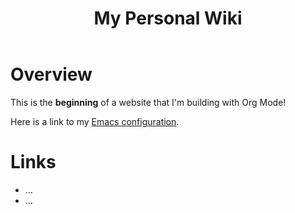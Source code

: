 #+TITLE: My Personal Wiki

* Overview

This is the *beginning* of a website that I'm building with Org Mode!

Here is a link to my [[./Emacs.org][Emacs configuration]].

* Links

- ...
- ...
